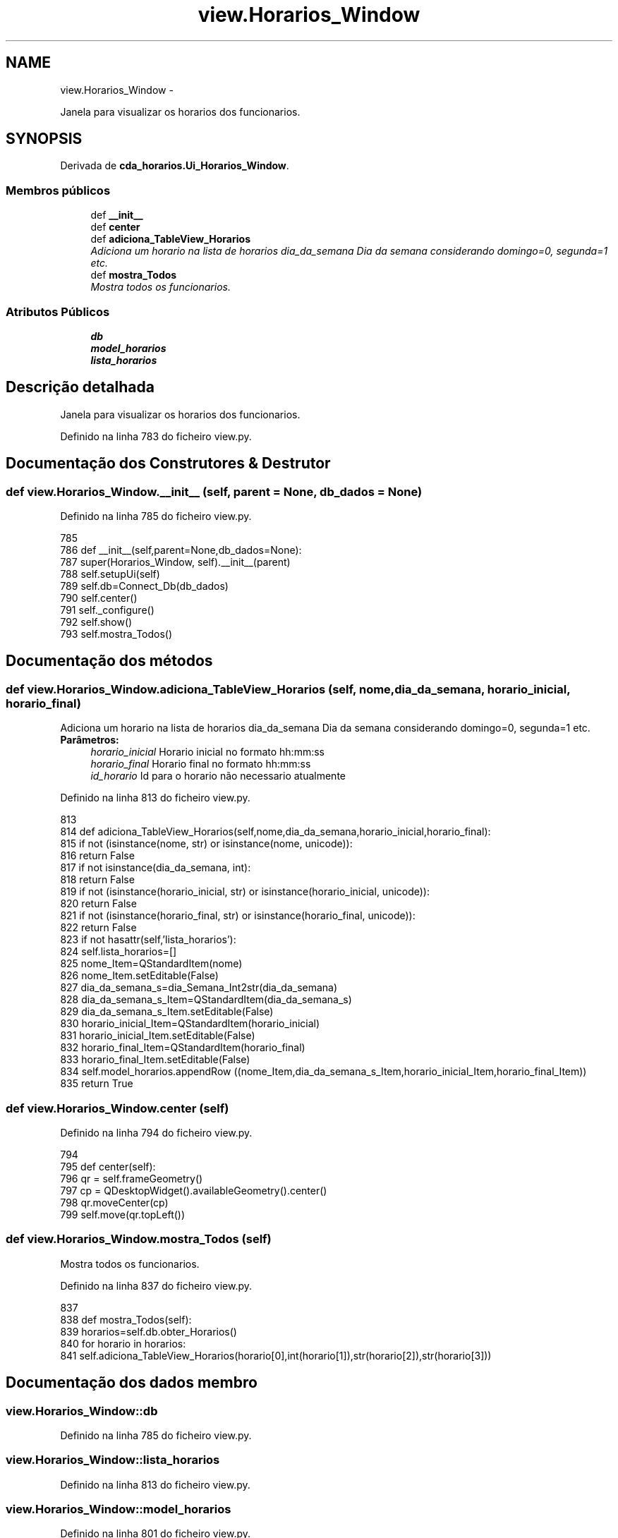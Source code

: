 .TH "view.Horarios_Window" 3 "Terça, 24 de Dezembro de 2013" "Version 2" "Controle de Acesso" \" -*- nroff -*-
.ad l
.nh
.SH NAME
view.Horarios_Window \- 
.PP
Janela para visualizar os horarios dos funcionarios\&.  

.SH SYNOPSIS
.br
.PP
.PP
Derivada de \fBcda_horarios\&.Ui_Horarios_Window\fP\&.
.SS "Membros públicos"

.in +1c
.ti -1c
.RI "def \fB__init__\fP"
.br
.ti -1c
.RI "def \fBcenter\fP"
.br
.ti -1c
.RI "def \fBadiciona_TableView_Horarios\fP"
.br
.RI "\fIAdiciona um horario na lista de horarios  dia_da_semana Dia da semana considerando domingo=0, segunda=1 etc\&. \fP"
.ti -1c
.RI "def \fBmostra_Todos\fP"
.br
.RI "\fIMostra todos os funcionarios\&. \fP"
.in -1c
.SS "Atributos Públicos"

.in +1c
.ti -1c
.RI "\fBdb\fP"
.br
.ti -1c
.RI "\fBmodel_horarios\fP"
.br
.ti -1c
.RI "\fBlista_horarios\fP"
.br
.in -1c
.SH "Descrição detalhada"
.PP 
Janela para visualizar os horarios dos funcionarios\&. 
.PP
Definido na linha 783 do ficheiro view\&.py\&.
.SH "Documentação dos Construtores & Destrutor"
.PP 
.SS "def \fBview\&.Horarios_Window\&.__init__\fP (self, parent = \fCNone\fP, db_dados = \fCNone\fP)"
.PP
Definido na linha 785 do ficheiro view\&.py\&.
.PP
.nf
785 
786     def __init__(self,parent=None,db_dados=None):
787         super(Horarios_Window, self)\&.__init__(parent)
788         self\&.setupUi(self)
789         self\&.db=Connect_Db(db_dados)
790         self\&.center()
791         self\&._configure()
792         self\&.show()
793         self\&.mostra_Todos()

.fi
.SH "Documentação dos métodos"
.PP 
.SS "def \fBview\&.Horarios_Window\&.adiciona_TableView_Horarios\fP (self, nome, dia_da_semana, horario_inicial, horario_final)"
.PP
Adiciona um horario na lista de horarios  dia_da_semana Dia da semana considerando domingo=0, segunda=1 etc\&. \fBParâmetros:\fP
.RS 4
\fIhorario_inicial\fP Horario inicial no formato hh:mm:ss 
.br
\fIhorario_final\fP Horario final no formato hh:mm:ss 
.br
\fIid_horario\fP Id para o horario não necessario atualmente 
.RE
.PP

.PP
Definido na linha 813 do ficheiro view\&.py\&.
.PP
.nf
813 
814     def adiciona_TableView_Horarios(self,nome,dia_da_semana,horario_inicial,horario_final):
815         if not (isinstance(nome, str) or isinstance(nome, unicode)):
816             return False
817         if not isinstance(dia_da_semana, int):
818             return False
819         if not (isinstance(horario_inicial, str) or isinstance(horario_inicial, unicode)):
820             return False
821         if not (isinstance(horario_final, str) or isinstance(horario_final, unicode)):
822             return False
823         if not hasattr(self,'lista_horarios'):
824             self\&.lista_horarios=[]
825         nome_Item=QStandardItem(nome)
826         nome_Item\&.setEditable(False)
827         dia_da_semana_s=dia_Semana_Int2str(dia_da_semana)
828         dia_da_semana_s_Item=QStandardItem(dia_da_semana_s)
829         dia_da_semana_s_Item\&.setEditable(False)
830         horario_inicial_Item=QStandardItem(horario_inicial)
831         horario_inicial_Item\&.setEditable(False)
832         horario_final_Item=QStandardItem(horario_final)
833         horario_final_Item\&.setEditable(False)
834         self\&.model_horarios\&.appendRow ((nome_Item,dia_da_semana_s_Item,horario_inicial_Item,horario_final_Item))
835         return True

.fi
.SS "def \fBview\&.Horarios_Window\&.center\fP (self)"
.PP
Definido na linha 794 do ficheiro view\&.py\&.
.PP
.nf
794 
795     def center(self):
796         qr = self\&.frameGeometry()
797         cp = QDesktopWidget()\&.availableGeometry()\&.center()
798         qr\&.moveCenter(cp)
799         self\&.move(qr\&.topLeft())

.fi
.SS "def \fBview\&.Horarios_Window\&.mostra_Todos\fP (self)"
.PP
Mostra todos os funcionarios\&. 
.PP
Definido na linha 837 do ficheiro view\&.py\&.
.PP
.nf
837 
838     def mostra_Todos(self):
839         horarios=self\&.db\&.obter_Horarios()
840         for horario in horarios:
841             self\&.adiciona_TableView_Horarios(horario[0],int(horario[1]),str(horario[2]),str(horario[3]))

.fi
.SH "Documentação dos dados membro"
.PP 
.SS "\fBview\&.Horarios_Window::db\fP"
.PP
Definido na linha 785 do ficheiro view\&.py\&.
.SS "\fBview\&.Horarios_Window::lista_horarios\fP"
.PP
Definido na linha 813 do ficheiro view\&.py\&.
.SS "\fBview\&.Horarios_Window::model_horarios\fP"
.PP
Definido na linha 801 do ficheiro view\&.py\&.

.SH "Autor"
.PP 
Gerado automaticamente por Doxygen para Controle de Acesso a partir do código fonte\&.
